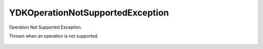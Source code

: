 YDKOperationNotSupportedException
=================================

Operation Not Supported Exception.

.. cpp:namespace:: ydk

.. cpp:class:: YDKOperationNotSupportedException : public YDKException

Thrown when an operation is not supported.

    .. cpp:function:: YDKOperationNotSupportedException(const std::string& msg)
